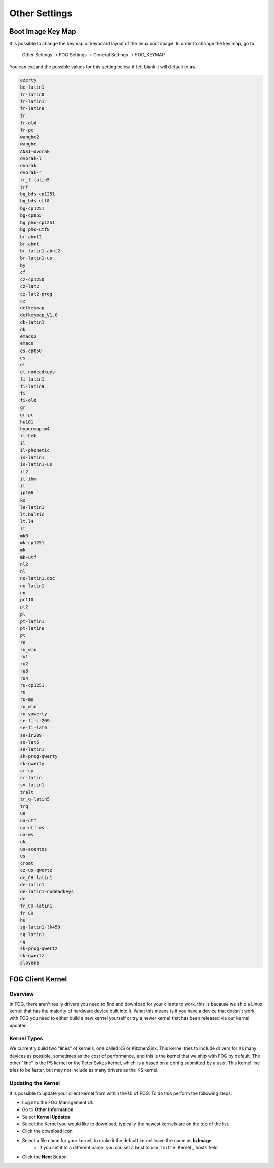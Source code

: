 --------------
Other Settings
--------------

Boot Image Key Map
==================

It is possible to change the keymap or keyboard layout of the linux boot image.  In order to change the key map, go to:

 Other Settings -> FOG Settings -> General Settings -> FOG_KEYMAP

You can expand the possible values for this setting below, if left blank it will default to **us**.

.. raw:: html

   <details>
   <summary><a>Key Map Possible Settings</a></summary>

.. code-block:: 

    azerty 
    be-latin1 
    fr-latin0 
    fr-latin1 
    fr-latin9 
    fr 
    fr-old 
    fr-pc 
    wangbe2 
    wangbe 
    ANSI-dvorak 
    dvorak-l 
    dvorak 
    dvorak-r 
    tr_f-latin5 
    trf 
    bg_bds-cp1251 
    bg_bds-utf8 
    bg-cp1251 
    bg-cp855 
    bg_pho-cp1251 
    bg_pho-utf8 
    br-abnt2 
    br-abnt 
    br-latin1-abnt2 
    br-latin1-us 
    by 
    cf 
    cz-cp1250 
    cz-lat2 
    cz-lat2-prog 
    cz 
    defkeymap 
    defkeymap_V1.0 
    dk-latin1 
    dk 
    emacs2 
    emacs 
    es-cp850 
    es 
    et 
    et-nodeadkeys 
    fi-latin1 
    fi-latin9 
    fi 
    fi-old 
    gr 
    gr-pc 
    hu101 
    hypermap.m4 
    il-heb 
    il 
    il-phonetic 
    is-latin1 
    is-latin1-us 
    it2 
    it-ibm 
    it 
    jp106 
    ko 
    la-latin1 
    lt.baltic 
    lt.l4 
    lt 
    mk0 
    mk-cp1251 
    mk 
    mk-utf 
    nl2 
    nl 
    no-latin1.doc 
    no-latin1 
    no 
    pc110 
    pl2 
    pl 
    pt-latin1 
    pt-latin9 
    pt 
    ro 
    ro_win 
    ru1 
    ru2 
    ru3 
    ru4 
    ru-cp1251 
    ru 
    ru-ms 
    ru_win 
    ru-yawerty 
    se-fi-ir209 
    se-fi-lat6 
    se-ir209 
    se-lat6 
    se-latin1 
    sk-prog-qwerty 
    sk-qwerty 
    sr-cy 
    sr-latin 
    sv-latin1 
    tralt 
    tr_q-latin5 
    trq 
    ua 
    ua-utf 
    ua-utf-ws 
    ua-ws 
    uk 
    us-acentos 
    us 
    croat 
    cz-us-qwertz 
    de_CH-latin1 
    de-latin1 
    de-latin1-nodeadkeys 
    de 
    fr_CH-latin1 
    fr_CH 
    hu 
    sg-latin1-lk450 
    sg-latin1 
    sg 
    sk-prog-qwertz 
    sk-qwertz 
    slovene

.. raw:: html

   </details></br>
   

FOG Client Kernel
=================

Overview
--------
 
In FOG, there aren't really drivers you need to find and download for your clients to work, 
this is because we ship a Linux kernel that has the majority of hardware device built into it.
What this means is if you have a device that doesn't work with FOG you need to either
build a new kernel yourself or try a newer kernel that has been released via our kernel updater.


Kernel Types
------------

We currently build two "lines" of kernels, one called KS or KitchenSink.
This kernel tries to include drivers for as many devices as possible, sometimes as the cost of performance,
and this is the kernel that we ship with FOG by default.
The other "line" is the PS kernel or the Peter Sykes kernel, which is a based on a config submitted by a user.
This kernel line tries to be faster, but may not include as many drivers as the KS kernel.

Updating the Kernel
-------------------

It is possible to update your client kernel from within the UI of FOG.
To do this perform the following steps:

- Log into the FOG Management UI.
- Go to **Other Information**
- Select **Kernel Updates**
- Select the Kernel you would like to download, typically the newest kernels are on the top of the list.
- Click the download icon
- Select a file name for your kernel, to make it the default kernel leave the name as **bzImage**
    - If you set it to a different name, you can set a host to use it in the `Kernel`_ hosts field
- Click the **Next** Button

